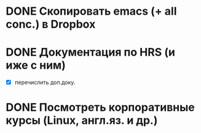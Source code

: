 #+CATEGORY: Week
#+TAGS: Документация(d)

* DONE Скопировать emacs (+ all conc.) в Dropbox
SCHEDULED: <2014-02-05 Ср>
* DONE Документация по HRS (и иже с ним)
SCHEDULED: <2014-02-05 Ср>
- [X] перечислить доп.доку.
* DONE Посмотреть корпоративные курсы (Linux, англ.яз. и др.)
